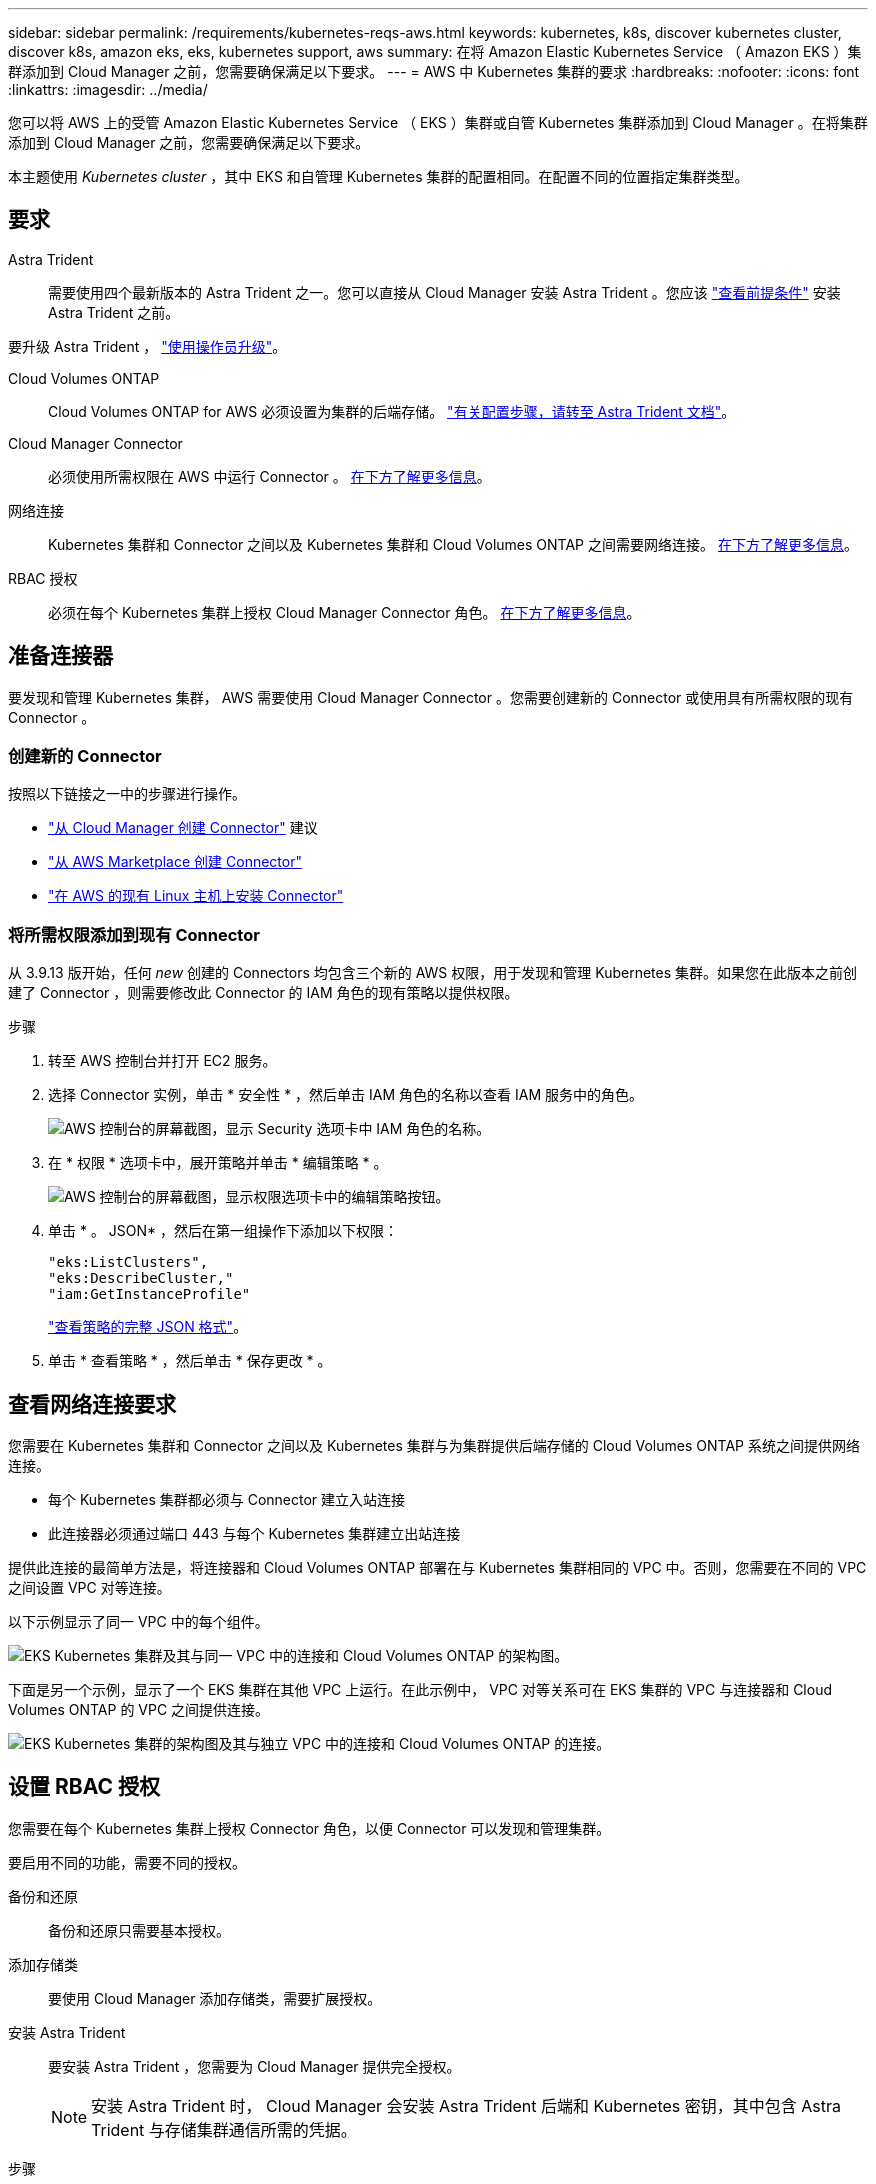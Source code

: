 ---
sidebar: sidebar 
permalink: /requirements/kubernetes-reqs-aws.html 
keywords: kubernetes, k8s, discover kubernetes cluster, discover k8s, amazon eks, eks, kubernetes support, aws 
summary: 在将 Amazon Elastic Kubernetes Service （ Amazon EKS ）集群添加到 Cloud Manager 之前，您需要确保满足以下要求。 
---
= AWS 中 Kubernetes 集群的要求
:hardbreaks:
:nofooter: 
:icons: font
:linkattrs: 
:imagesdir: ../media/


[role="lead"]
您可以将 AWS 上的受管 Amazon Elastic Kubernetes Service （ EKS ）集群或自管 Kubernetes 集群添加到 Cloud Manager 。在将集群添加到 Cloud Manager 之前，您需要确保满足以下要求。

本主题使用 _Kubernetes cluster_ ，其中 EKS 和自管理 Kubernetes 集群的配置相同。在配置不同的位置指定集群类型。



== 要求

Astra Trident:: 需要使用四个最新版本的 Astra Trident 之一。您可以直接从 Cloud Manager 安装 Astra Trident 。您应该 link:https://docs.netapp.com/us-en/trident/trident-get-started/requirements.html["查看前提条件"^] 安装 Astra Trident 之前。


要升级 Astra Trident ， link:https://docs.netapp.com/us-en/trident/trident-managing-k8s/upgrade-operator.html["使用操作员升级"^]。

Cloud Volumes ONTAP:: Cloud Volumes ONTAP for AWS 必须设置为集群的后端存储。 https://docs.netapp.com/us-en/trident/trident-use/backends.html["有关配置步骤，请转至 Astra Trident 文档"^]。
Cloud Manager Connector:: 必须使用所需权限在 AWS 中运行 Connector 。 <<Prepare a Connector,在下方了解更多信息>>。
网络连接:: Kubernetes 集群和 Connector 之间以及 Kubernetes 集群和 Cloud Volumes ONTAP 之间需要网络连接。 <<Review networking requirements,在下方了解更多信息>>。
RBAC 授权:: 必须在每个 Kubernetes 集群上授权 Cloud Manager Connector 角色。 <<Set up RBAC authorization,在下方了解更多信息>>。




== 准备连接器

要发现和管理 Kubernetes 集群， AWS 需要使用 Cloud Manager Connector 。您需要创建新的 Connector 或使用具有所需权限的现有 Connector 。



=== 创建新的 Connector

按照以下链接之一中的步骤进行操作。

* link:task_creating_connectors_aws.html["从 Cloud Manager 创建 Connector"] 建议
* link:task_launching_aws_mktp.html["从 AWS Marketplace 创建 Connector"]
* link:task_installing_linux.html["在 AWS 的现有 Linux 主机上安装 Connector"]




=== 将所需权限添加到现有 Connector

从 3.9.13 版开始，任何 _new_ 创建的 Connectors 均包含三个新的 AWS 权限，用于发现和管理 Kubernetes 集群。如果您在此版本之前创建了 Connector ，则需要修改此 Connector 的 IAM 角色的现有策略以提供权限。

.步骤
. 转至 AWS 控制台并打开 EC2 服务。
. 选择 Connector 实例，单击 * 安全性 * ，然后单击 IAM 角色的名称以查看 IAM 服务中的角色。
+
image:screenshot-aws-iam-role.png["AWS 控制台的屏幕截图，显示 Security 选项卡中 IAM 角色的名称。"]

. 在 * 权限 * 选项卡中，展开策略并单击 * 编辑策略 * 。
+
image:screenshot-aws-edit-policy.png["AWS 控制台的屏幕截图，显示权限选项卡中的编辑策略按钮。"]

. 单击 * 。 JSON* ，然后在第一组操作下添加以下权限：
+
[source, json]
----
"eks:ListClusters",
"eks:DescribeCluster,"
"iam:GetInstanceProfile"
----
+
https://occm-sample-policies.s3.amazonaws.com/Policy_for_Cloud_Manager_3.9.13.json["查看策略的完整 JSON 格式"^]。

. 单击 * 查看策略 * ，然后单击 * 保存更改 * 。




== 查看网络连接要求

您需要在 Kubernetes 集群和 Connector 之间以及 Kubernetes 集群与为集群提供后端存储的 Cloud Volumes ONTAP 系统之间提供网络连接。

* 每个 Kubernetes 集群都必须与 Connector 建立入站连接
* 此连接器必须通过端口 443 与每个 Kubernetes 集群建立出站连接


提供此连接的最简单方法是，将连接器和 Cloud Volumes ONTAP 部署在与 Kubernetes 集群相同的 VPC 中。否则，您需要在不同的 VPC 之间设置 VPC 对等连接。

以下示例显示了同一 VPC 中的每个组件。

image:diagram-kubernetes-eks.png["EKS Kubernetes 集群及其与同一 VPC 中的连接和 Cloud Volumes ONTAP 的架构图。"]

下面是另一个示例，显示了一个 EKS 集群在其他 VPC 上运行。在此示例中， VPC 对等关系可在 EKS 集群的 VPC 与连接器和 Cloud Volumes ONTAP 的 VPC 之间提供连接。

image:diagram_kubernetes.png["EKS Kubernetes 集群的架构图及其与独立 VPC 中的连接和 Cloud Volumes ONTAP 的连接。"]



== 设置 RBAC 授权

您需要在每个 Kubernetes 集群上授权 Connector 角色，以便 Connector 可以发现和管理集群。

要启用不同的功能，需要不同的授权。

备份和还原:: 备份和还原只需要基本授权。
添加存储类:: 要使用 Cloud Manager 添加存储类，需要扩展授权。
安装 Astra Trident:: 要安装 Astra Trident ，您需要为 Cloud Manager 提供完全授权。
+
--

NOTE: 安装 Astra Trident 时， Cloud Manager 会安装 Astra Trident 后端和 Kubernetes 密钥，其中包含 Astra Trident 与存储集群通信所需的凭据。

--


.步骤
. 创建集群角色和角色绑定。
+
.. 根据您的授权要求创建包含以下文本的 YAML 文件。
+
[role="tabbed-block"]
====
.备份 / 还原
--
添加基本授权，以便为 Kubernetes 集群启用备份和还原。

[source, yaml]
----
apiVersion: rbac.authorization.k8s.io/v1
kind: ClusterRole
metadata:
    name: cloudmanager-access-clusterrole
rules:
    - apiGroups:
          - ''
      resources:
          - namespaces
      verbs:
          - list
    - apiGroups:
          - ''
      resources:
          - persistentvolumes
      verbs:
          - list
    - apiGroups:
          - ''
      resources:
          - pods
          - pods/exec
      verbs:
          - get
          - list
    - apiGroups:
          - ''
      resources:
          - persistentvolumeclaims
      verbs:
          - list
          - create
    - apiGroups:
          - storage.k8s.io
      resources:
          - storageclasses
      verbs:
          - list
    - apiGroups:
          - trident.netapp.io
      resources:
          - tridentbackends
      verbs:
          - list
    - apiGroups:
          - trident.netapp.io
      resources:
          - tridentorchestrators
      verbs:
          - get
---
apiVersion: rbac.authorization.k8s.io/v1
kind: ClusterRoleBinding
metadata:
    name: k8s-access-binding
subjects:
    - kind: Group
      name: cloudmanager-access-group
      apiGroup: rbac.authorization.k8s.io
roleRef:
    kind: ClusterRole
    name: cloudmanager-access-clusterrole
    apiGroup: rbac.authorization.k8s.io
----
--
.存储类
--
添加扩展授权以使用 Cloud Manager 添加存储类。

[source, yaml]
----
apiVersion: rbac.authorization.k8s.io/v1
kind: ClusterRole
metadata:
    name: cloudmanager-access-clusterrole
rules:
    - apiGroups:
          - ''
      resources:
          - secrets
          - namespaces
          - persistentvolumeclaims
          - persistentvolumes
          - pods
          - pods/exec
      verbs:
          - get
          - list
          - create
          - delete
    - apiGroups:
          - storage.k8s.io
      resources:
          - storageclasses
      verbs:
          - get
          - create
          - list
          - delete
          - patch
    - apiGroups:
          - trident.netapp.io
      resources:
          - tridentbackends
          - tridentorchestrators
          - tridentbackendconfigs
      verbs:
          - get
          - list
          - create
          - delete
---
apiVersion: rbac.authorization.k8s.io/v1
kind: ClusterRoleBinding
metadata:
    name: k8s-access-binding
subjects:
    - kind: Group
      name: cloudmanager-access-group
      apiGroup: rbac.authorization.k8s.io
roleRef:
    kind: ClusterRole
    name: cloudmanager-access-clusterrole
    apiGroup: rbac.authorization.k8s.io
----
--
.安装 Trident
--
使用命令行提供完全授权并启用 Cloud Manager 以安装 Astra Trident 。

[source, cli]
----
eksctl create iamidentitymapping --cluster < > --region < > --arn < > --group "system:masters" --username system:node:{{EC2PrivateDNSName}}
----
--
====
.. 将配置应用于集群。
+
[source, kubectl]
----
kubectl apply -f <file-name>
----


. 使用 `eksctl` 创建与权限组的标识映射。下面提供了一个示例。
+
[source, eksctl]
----
eksctl create iamidentitymapping --cluster <eksCluster> --region <us-east-2> --arn <ARN of the Connector IAM role> --group cloudmanager-access-group --username system:node:{{EC2PrivateDNSName}}
----
+
https://eksctl.io/usage/iam-identity-mappings/["有关完整说明，请参见 eksctl 文档"^]。


